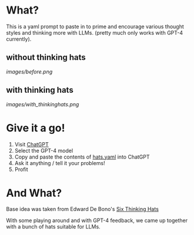 * What?
  This is a yaml prompt to paste in to prime and encourage various thought styles and thinking more with LLMs.  (pretty much only works with GPT-4 currently).

** without thinking hats

   [[images/before.png]]

** with thinking hats
   [[images/with_thinkinghats.png]]

* Give it a go!
  1. Visit [[https://chat.openai.com/chat][ChatGPT]]
  2. Select the GPT-4 model
  3. Copy and paste the contents of [[https://raw.githubusercontent.com/richemslie/gpt4-thinkinghats/main/hats.yaml][hats.yaml]] into ChatGPT
  4. Ask it anything / tell it your problems!
  5. Profit

* And What?
  Base idea was taken from Edward De Bono's [[https://en.wikipedia.org/wiki/Six_Thinking_Hats][Six Thinking Hats]]

  With some playing around and with GPT-4 feedback, we came up together with a bunch of hats suitable for LLMs.





